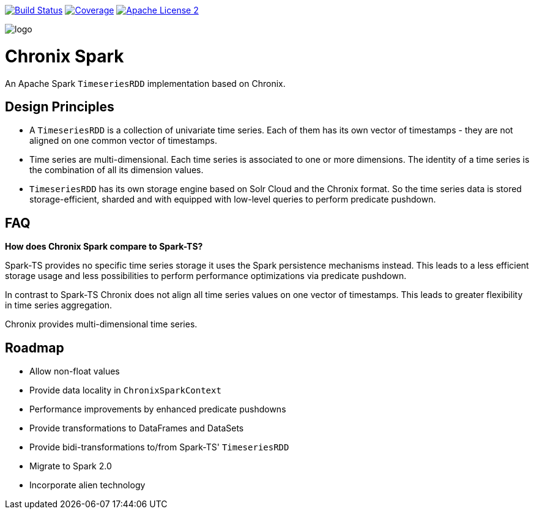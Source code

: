 image:https://travis-ci.org/ChronixDB/chronix.spark.svg?branch=master["Build Status", link="https://travis-ci.org/ChronixDB/chronix.spark"]
image:https://coveralls.io/repos/github/ChronixDB/chronix.spark/badge.svg?branch=master["Coverage",link="https://coveralls.io/github/ChronixDB/chronix.spark?branch=master"]
image:http://img.shields.io/badge/license-ASF2-blue.svg["Apache License 2",link="https://github.com/ChronixDB/chronix.spark/blob/master/LICENSE")]

image::logo.png[]
= Chronix Spark
An Apache Spark `TimeseriesRDD` implementation based
 on Chronix.

== Design Principles
* A `TimeseriesRDD` is a collection of univariate time series. Each of them has its own vector of timestamps - they are not aligned on one common vector of timestamps.
* Time series are multi-dimensional. Each time series is associated to one or more dimensions. The identity of a time series is the combination of all its dimension values.
* `TimeseriesRDD` has its own storage engine based on Solr Cloud and the Chronix format. So the time series data is stored storage-efficient, sharded and with equipped with
low-level queries to perform predicate pushdown.

== FAQ

**How does Chronix Spark compare to Spark-TS?**

Spark-TS provides no specific time series storage
it uses the Spark persistence mechanisms instead. This leads
to a less efficient storage usage and less possibilities to
perform performance optimizations via predicate pushdown.

In contrast to Spark-TS Chronix does not align all
time series values on one vector of timestamps. This leads to
greater flexibility in time series aggregation.

Chronix provides multi-dimensional time series.


== Roadmap
 * Allow non-float values
 * Provide data locality in `ChronixSparkContext`
 * Performance improvements by enhanced predicate pushdowns
 * Provide transformations to DataFrames and DataSets
 * Provide bidi-transformations to/from Spark-TS' `TimeseriesRDD`
 * Migrate to Spark 2.0
 * Incorporate alien technology

